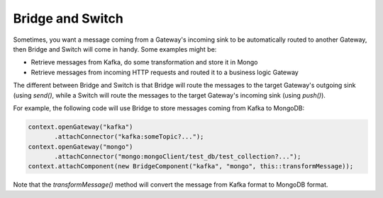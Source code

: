 Bridge and Switch
=================

Sometimes, you want a message coming from a Gateway's incoming sink to be automatically routed to another Gateway, then Bridge and Switch will come in handy. Some examples might be:

- Retrieve messages from Kafka, do some transformation and store it in Mongo
- Retrieve messages from incoming HTTP requests and routed it to a business logic Gateway

The different between Bridge and Switch is that Bridge will route the messages to the target Gateway's outgoing sink (using `send()`, while a Switch will route the messages to the target Gateway's incoming sink (using `push()`).

For example, the following code will use Bridge to store messages coming from Kafka to MongoDB:

.. code-block:: java

    context.openGateway("kafka")
           .attachConnector("kafka:someTopic?...");
    context.openGateway("mongo")
           .attachConnector("mongo:mongoClient/test_db/test_collection?...");
    context.attachComponent(new BridgeComponent("kafka", "mongo", this::transformMessage));
    
Note that the `transformMessage()` method will convert the message from Kafka format to MongoDB format.
